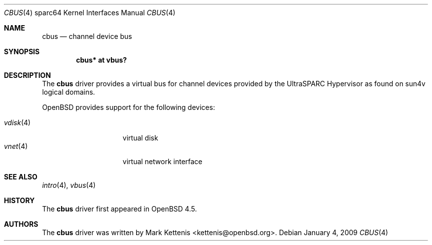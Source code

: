 .\"     $OpenBSD: src/share/man/man4/man4.sparc64/cbus.4,v 1.2 2009/01/13 07:42:51 jmc Exp $
.\"
.\" Copyright (c) 2009 Mark Kettenis <kettenis@openbsd.org>
.\"
.\" Permission to use, copy, modify, and distribute this software for any
.\" purpose with or without fee is hereby granted, provided that the above
.\" copyright notice and this permission notice appear in all copies.
.\"
.\" THE SOFTWARE IS PROVIDED "AS IS" AND THE AUTHOR DISCLAIMS ALL WARRANTIES
.\" WITH REGARD TO THIS SOFTWARE INCLUDING ALL IMPLIED WARRANTIES OF
.\" MERCHANTABILITY AND FITNESS. IN NO EVENT SHALL THE AUTHOR BE LIABLE FOR
.\" ANY SPECIAL, DIRECT, INDIRECT, OR CONSEQUENTIAL DAMAGES OR ANY DAMAGES
.\" WHATSOEVER RESULTING FROM LOSS OF USE, DATA OR PROFITS, WHETHER IN AN
.\" ACTION OF CONTRACT, NEGLIGENCE OR OTHER TORTIOUS ACTION, ARISING OUT OF
.\" OR IN CONNECTION WITH THE USE OR PERFORMANCE OF THIS SOFTWARE.
.\"
.Dd $Mdocdate: January 4 2009 $
.Dt CBUS 4 sparc64
.Os
.Sh NAME
.Nm cbus
.Nd channel device bus
.Sh SYNOPSIS
.Cd "cbus* at vbus?"
.Sh DESCRIPTION
The
.Nm
driver provides a virtual bus for channel devices provided by the
UltraSPARC Hypervisor as found on sun4v logical domains.
.Pp
.Ox
provides support for the following devices:
.Pp
.Bl -tag -width "vdisk(4)XX" -offset 3n -compact
.It Xr vdisk 4
virtual disk
.It Xr vnet 4
virtual network interface
.El
.Sh SEE ALSO
.Xr intro 4 ,
.Xr vbus 4
.Sh HISTORY
The
.Nm
driver first appeared in
.Ox 4.5 .
.Sh AUTHORS
The
.Nm
driver was written by
.An Mark Kettenis Aq kettenis@openbsd.org .
